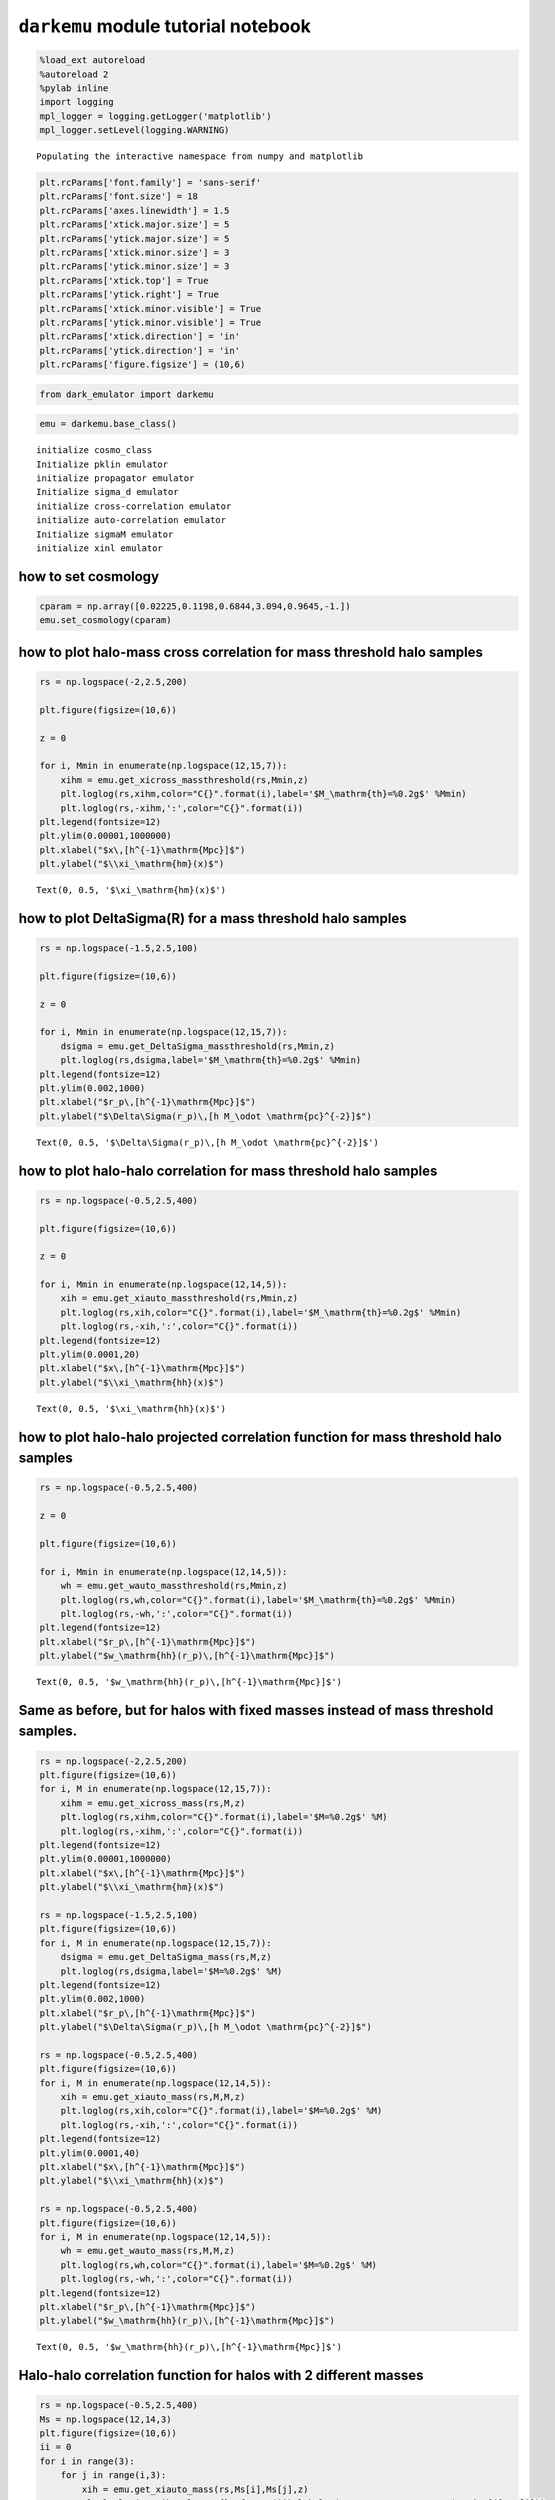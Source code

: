 ``darkemu`` module tutorial notebook
====================================

.. code:: ipython3

    %load_ext autoreload
    %autoreload 2
    %pylab inline
    import logging
    mpl_logger = logging.getLogger('matplotlib')
    mpl_logger.setLevel(logging.WARNING)


.. parsed-literal::

    Populating the interactive namespace from numpy and matplotlib


.. code:: ipython3

    plt.rcParams['font.family'] = 'sans-serif'
    plt.rcParams['font.size'] = 18
    plt.rcParams['axes.linewidth'] = 1.5
    plt.rcParams['xtick.major.size'] = 5
    plt.rcParams['ytick.major.size'] = 5
    plt.rcParams['xtick.minor.size'] = 3
    plt.rcParams['ytick.minor.size'] = 3
    plt.rcParams['xtick.top'] = True
    plt.rcParams['ytick.right'] = True
    plt.rcParams['xtick.minor.visible'] = True
    plt.rcParams['ytick.minor.visible'] = True
    plt.rcParams['xtick.direction'] = 'in'
    plt.rcParams['ytick.direction'] = 'in'
    plt.rcParams['figure.figsize'] = (10,6)

.. code:: ipython3

    from dark_emulator import darkemu

.. code:: ipython3

    emu = darkemu.base_class()


.. parsed-literal::

    initialize cosmo_class
    Initialize pklin emulator
    initialize propagator emulator
    Initialize sigma_d emulator
    initialize cross-correlation emulator
    initialize auto-correlation emulator
    Initialize sigmaM emulator
    initialize xinl emulator


how to set cosmology
--------------------

.. code:: ipython3

    cparam = np.array([0.02225,0.1198,0.6844,3.094,0.9645,-1.])
    emu.set_cosmology(cparam)

how to plot halo-mass cross correlation for mass threshold halo samples
-----------------------------------------------------------------------

.. code:: ipython3

    rs = np.logspace(-2,2.5,200)

    plt.figure(figsize=(10,6))

    z = 0

    for i, Mmin in enumerate(np.logspace(12,15,7)):
        xihm = emu.get_xicross_massthreshold(rs,Mmin,z)
        plt.loglog(rs,xihm,color="C{}".format(i),label='$M_\mathrm{th}=%0.2g$' %Mmin)
        plt.loglog(rs,-xihm,':',color="C{}".format(i))
    plt.legend(fontsize=12)
    plt.ylim(0.00001,1000000)
    plt.xlabel("$x\,[h^{-1}\mathrm{Mpc}]$")
    plt.ylabel("$\\xi_\mathrm{hm}(x)$")





.. parsed-literal::

    Text(0, 0.5, '$\\xi_\\mathrm{hm}(x)$')




.. image:: tutorial_files/tutorial_8_1.png


how to plot DeltaSigma(R) for a mass threshold halo samples
-----------------------------------------------------------

.. code:: ipython3

    rs = np.logspace(-1.5,2.5,100)

    plt.figure(figsize=(10,6))

    z = 0

    for i, Mmin in enumerate(np.logspace(12,15,7)):
        dsigma = emu.get_DeltaSigma_massthreshold(rs,Mmin,z)
        plt.loglog(rs,dsigma,label='$M_\mathrm{th}=%0.2g$' %Mmin)
    plt.legend(fontsize=12)
    plt.ylim(0.002,1000)
    plt.xlabel("$r_p\,[h^{-1}\mathrm{Mpc}]$")
    plt.ylabel("$\Delta\Sigma(r_p)\,[h M_\odot \mathrm{pc}^{-2}]$")





.. parsed-literal::

    Text(0, 0.5, '$\\Delta\\Sigma(r_p)\\,[h M_\\odot \\mathrm{pc}^{-2}]$')




.. image:: tutorial_files/tutorial_10_1.png


how to plot halo-halo correlation for mass threshold halo samples
-----------------------------------------------------------------

.. code:: ipython3

    rs = np.logspace(-0.5,2.5,400)

    plt.figure(figsize=(10,6))

    z = 0

    for i, Mmin in enumerate(np.logspace(12,14,5)):
        xih = emu.get_xiauto_massthreshold(rs,Mmin,z)
        plt.loglog(rs,xih,color="C{}".format(i),label='$M_\mathrm{th}=%0.2g$' %Mmin)
        plt.loglog(rs,-xih,':',color="C{}".format(i))
    plt.legend(fontsize=12)
    plt.ylim(0.0001,20)
    plt.xlabel("$x\,[h^{-1}\mathrm{Mpc}]$")
    plt.ylabel("$\\xi_\mathrm{hh}(x)$")





.. parsed-literal::

    Text(0, 0.5, '$\\xi_\\mathrm{hh}(x)$')




.. image:: tutorial_files/tutorial_12_1.png


how to plot halo-halo projected correlation function for mass threshold halo samples
------------------------------------------------------------------------------------

.. code:: ipython3

    rs = np.logspace(-0.5,2.5,400)

    z = 0

    plt.figure(figsize=(10,6))

    for i, Mmin in enumerate(np.logspace(12,14,5)):
        wh = emu.get_wauto_massthreshold(rs,Mmin,z)
        plt.loglog(rs,wh,color="C{}".format(i),label='$M_\mathrm{th}=%0.2g$' %Mmin)
        plt.loglog(rs,-wh,':',color="C{}".format(i))
    plt.legend(fontsize=12)
    plt.xlabel("$r_p\,[h^{-1}\mathrm{Mpc}]$")
    plt.ylabel("$w_\mathrm{hh}(r_p)\,[h^{-1}\mathrm{Mpc}]$")





.. parsed-literal::

    Text(0, 0.5, '$w_\\mathrm{hh}(r_p)\\,[h^{-1}\\mathrm{Mpc}]$')




.. image:: tutorial_files/tutorial_14_1.png


Same as before, but for halos with fixed masses instead of mass threshold samples.
----------------------------------------------------------------------------------

.. code:: ipython3

    rs = np.logspace(-2,2.5,200)
    plt.figure(figsize=(10,6))
    for i, M in enumerate(np.logspace(12,15,7)):
        xihm = emu.get_xicross_mass(rs,M,z)
        plt.loglog(rs,xihm,color="C{}".format(i),label='$M=%0.2g$' %M)
        plt.loglog(rs,-xihm,':',color="C{}".format(i))
    plt.legend(fontsize=12)
    plt.ylim(0.00001,1000000)
    plt.xlabel("$x\,[h^{-1}\mathrm{Mpc}]$")
    plt.ylabel("$\\xi_\mathrm{hm}(x)$")

    rs = np.logspace(-1.5,2.5,100)
    plt.figure(figsize=(10,6))
    for i, M in enumerate(np.logspace(12,15,7)):
        dsigma = emu.get_DeltaSigma_mass(rs,M,z)
        plt.loglog(rs,dsigma,label='$M=%0.2g$' %M)
    plt.legend(fontsize=12)
    plt.ylim(0.002,1000)
    plt.xlabel("$r_p\,[h^{-1}\mathrm{Mpc}]$")
    plt.ylabel("$\Delta\Sigma(r_p)\,[h M_\odot \mathrm{pc}^{-2}]$")

    rs = np.logspace(-0.5,2.5,400)
    plt.figure(figsize=(10,6))
    for i, M in enumerate(np.logspace(12,14,5)):
        xih = emu.get_xiauto_mass(rs,M,M,z)
        plt.loglog(rs,xih,color="C{}".format(i),label='$M=%0.2g$' %M)
        plt.loglog(rs,-xih,':',color="C{}".format(i))
    plt.legend(fontsize=12)
    plt.ylim(0.0001,40)
    plt.xlabel("$x\,[h^{-1}\mathrm{Mpc}]$")
    plt.ylabel("$\\xi_\mathrm{hh}(x)$")

    rs = np.logspace(-0.5,2.5,400)
    plt.figure(figsize=(10,6))
    for i, M in enumerate(np.logspace(12,14,5)):
        wh = emu.get_wauto_mass(rs,M,M,z)
        plt.loglog(rs,wh,color="C{}".format(i),label='$M=%0.2g$' %M)
        plt.loglog(rs,-wh,':',color="C{}".format(i))
    plt.legend(fontsize=12)
    plt.xlabel("$r_p\,[h^{-1}\mathrm{Mpc}]$")
    plt.ylabel("$w_\mathrm{hh}(r_p)\,[h^{-1}\mathrm{Mpc}]$")




.. parsed-literal::

    Text(0, 0.5, '$w_\\mathrm{hh}(r_p)\\,[h^{-1}\\mathrm{Mpc}]$')




.. image:: tutorial_files/tutorial_16_1.png



.. image:: tutorial_files/tutorial_16_2.png



.. image:: tutorial_files/tutorial_16_3.png



.. image:: tutorial_files/tutorial_16_4.png


Halo-halo correlation function for halos with 2 different masses
----------------------------------------------------------------

.. code:: ipython3

    rs = np.logspace(-0.5,2.5,400)
    Ms = np.logspace(12,14,3)
    plt.figure(figsize=(10,6))
    ii = 0
    for i in range(3):
        for j in range(i,3):
            xih = emu.get_xiauto_mass(rs,Ms[i],Ms[j],z)
            plt.loglog(rs,xih,color="C{}".format(ii),label='$M_1=%0.2g,\,M_2=%0.2g$' %(Ms[i],Ms[j]))
            plt.loglog(rs,-xih,':',color="C{}".format(ii))
            ii+=1
    plt.legend(fontsize=12)
    plt.ylim(0.0001,40)
    plt.xlabel("$x\,[h^{-1}\mathrm{Mpc}]$")
    plt.ylabel("$\\xi_\mathrm{hh}(x)$")

    rs = np.logspace(-0.5,2.5,400)
    plt.figure(figsize=(10,6))
    ii = 0
    for i in range(3):
        for j in range(i,3):
            wh = emu.get_wauto_mass(rs,Ms[i],Ms[j],z)
            plt.loglog(rs,wh,color="C{}".format(ii),label='$M_1=%0.2g,\,M_2=%0.2g$' %(Ms[i],Ms[j]))
            plt.loglog(rs,-wh,':',color="C{}".format(ii))
            ii+=1
    plt.legend(fontsize=12)
    plt.xlabel("$r_p\,[h^{-1}\mathrm{Mpc}]$")
    plt.ylabel("$w_\mathrm{hh}(r_p)\,[h^{-1}\mathrm{Mpc}]$")




.. parsed-literal::

    Text(0, 0.5, '$w_\\mathrm{hh}(r_p)\\,[h^{-1}\\mathrm{Mpc}]$')




.. image:: tutorial_files/tutorial_18_1.png



.. image:: tutorial_files/tutorial_18_2.png


Projected Halo-halo correlation function with finite projection widths
----------------------------------------------------------------------

This takes more time because of an additional direct integration, which
is bypassed by using pyfftlog in other routines.

.. code:: ipython3

    plt.figure(figsize=(10,6))
    ii = 0
    M = 1e13

    for i, pimax in enumerate(np.linspace(50,200,4)):
        wh = emu.get_wauto_mass_cut(rs,M,M,z,pimax)
        plt.loglog(rs,wh,color="C{}".format(i),label='$\Pi_\mathrm{max}=%.1f$' %(pimax))
        plt.loglog(rs,-wh,':',color="C{}".format(i))

    wh = emu.get_wauto_mass(rs,M,M,z)
    plt.loglog(rs,wh,color="C{}".format(4),label='$\Pi_\mathrm{max}=\infty$')
    plt.loglog(rs,-wh,':',color="C{}".format(4))

    plt.legend(fontsize=12)
    plt.xlabel("$r_p\,[h^{-1}\mathrm{Mpc}]$")
    plt.ylabel("$w_\mathrm{hh}(r_p)\,[h^{-1}\mathrm{Mpc}]$")
    plt.ylim(0.01,100)




.. parsed-literal::

    (0.01, 100)




.. image:: tutorial_files/tutorial_20_1.png


